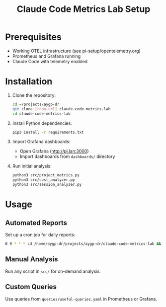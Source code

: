 #+TITLE: Claude Code Metrics Lab Setup

* Prerequisites
- Working OTEL infrastructure (see pi-setup/opentelemetry.org)
- Prometheus and Grafana running
- Claude Code with telemetry enabled

* Installation

1. Clone the repository:
   #+begin_src bash
   cd ~/projects/aygp-dr
   git clone [repo-url] claude-code-metrics-lab
   cd claude-code-metrics-lab
   #+end_src

2. Install Python dependencies:
   #+begin_src bash
   pip3 install -r requirements.txt
   #+end_src

3. Import Grafana dashboards:
   - Open Grafana (http://pi.lan:3000)
   - Import dashboards from =dashboards/= directory

4. Run initial analysis:
   #+begin_src bash
   python3 src/project_metrics.py
   python3 src/cost_analyzer.py
   python3 src/session_analyzer.py
   #+end_src

* Usage

** Automated Reports
Set up a cron job for daily reports:
#+begin_src bash
0 9 * * * cd /home/aygp-dr/projects/aygp-dr/claude-code-metrics-lab && python3 src/project_metrics.py
#+end_src

** Manual Analysis
Run any script in =src/= for on-demand analysis.

** Custom Queries
Use queries from =queries/useful-queries.yaml= in Prometheus or Grafana.
